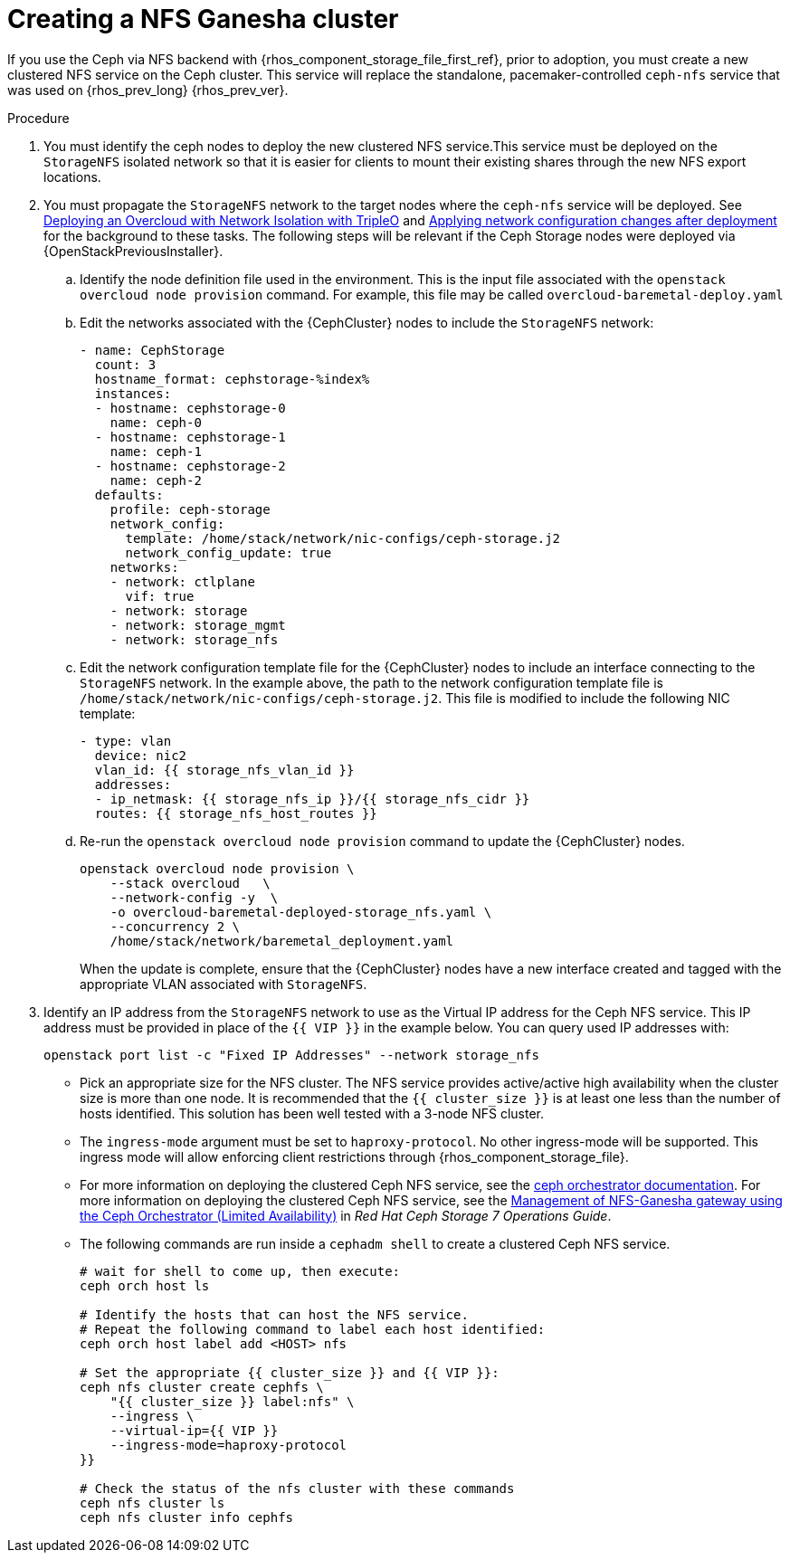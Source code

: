 [id="creating-a-ceph-nfs-cluster_{context}"]

= Creating a NFS Ganesha cluster

If you use the Ceph via NFS backend with {rhos_component_storage_file_first_ref}, prior to adoption, you must create a new clustered NFS service on the Ceph cluster. This service will replace the standalone, pacemaker-controlled `ceph-nfs` service that was used on {rhos_prev_long} {rhos_prev_ver}.

.Procedure

. You must identify the ceph nodes to deploy the new clustered NFS service.This service must be deployed on the `StorageNFS` isolated network so that
it is easier for clients to mount their existing shares through the new NFS
export locations.
. You must propagate the `StorageNFS` network to the target nodes
where the `ceph-nfs` service will be deployed. See link:https://docs.openstack.org/project-deploy-guide/tripleo-docs/wallaby/features/network_isolation.html#deploying-the-overcloud-with-network-isolation[Deploying
an Overcloud with Network Isolation with TripleO] and link:https://docs.openstack.org/project-deploy-guide/tripleo-docs/wallaby/post_deployment/updating_network_configuration_post_deployment.html[Applying
network configuration changes after deployment] for the background to these
tasks. The following steps will be relevant if the Ceph Storage nodes were
deployed via {OpenStackPreviousInstaller}.
.. Identify the node definition file used in the environment. This is
the input file associated with the `openstack overcloud node provision`
command. For example, this file may be called `overcloud-baremetal-deploy.yaml`
.. Edit the networks associated with the {CephCluster} nodes to include the
`StorageNFS` network:
+
[source,yaml]
----
- name: CephStorage
  count: 3
  hostname_format: cephstorage-%index%
  instances:
  - hostname: cephstorage-0
    name: ceph-0
  - hostname: cephstorage-1
    name: ceph-1
  - hostname: cephstorage-2
    name: ceph-2
  defaults:
    profile: ceph-storage
    network_config:
      template: /home/stack/network/nic-configs/ceph-storage.j2
      network_config_update: true
    networks:
    - network: ctlplane
      vif: true
    - network: storage
    - network: storage_mgmt
    - network: storage_nfs
----
.. Edit the network configuration template file for the {CephCluster} nodes
to include an interface connecting to the `StorageNFS` network. In the
example above, the path to the network configuration template file is
`/home/stack/network/nic-configs/ceph-storage.j2`. This file is modified
to include the following NIC template:
+
[source,yaml]
----
- type: vlan
  device: nic2
  vlan_id: {{ storage_nfs_vlan_id }}
  addresses:
  - ip_netmask: {{ storage_nfs_ip }}/{{ storage_nfs_cidr }}
  routes: {{ storage_nfs_host_routes }}
----
.. Re-run the `openstack overcloud node provision` command to update the
{CephCluster} nodes.
+
----
openstack overcloud node provision \
    --stack overcloud   \
    --network-config -y  \
    -o overcloud-baremetal-deployed-storage_nfs.yaml \
    --concurrency 2 \
    /home/stack/network/baremetal_deployment.yaml
----
+
When the update is complete, ensure that the {CephCluster} nodes have a
new interface created and tagged with the appropriate VLAN associated with
`StorageNFS`.

. Identify an IP address from the `StorageNFS` network to use as the Virtual IP
address for the Ceph NFS service. This IP address must be provided in place of
the `{{ VIP }}` in the example below. You can query used IP addresses with:
+
----
openstack port list -c "Fixed IP Addresses" --network storage_nfs
----
+
* Pick an appropriate size for the NFS cluster. The NFS service provides
active/active high availability when the cluster size is more than
one node. It is recommended that the ``{{ cluster_size }}`` is at least one
less than the number of hosts identified. This solution has been well tested
with a 3-node NFS cluster.
* The `ingress-mode` argument must be set to ``haproxy-protocol``. No other
ingress-mode will be supported. This ingress mode will allow enforcing client
restrictions through {rhos_component_storage_file}.
ifeval::["{build}" != "downstream"] 
* For more information on deploying the clustered Ceph NFS service, see the
link:https://docs.ceph.com/en/latest/cephadm/services/nfs/[ceph orchestrator
documentation].
endif::[]
ifeval::["{build}" != "upstream"] 
For more information on deploying the clustered Ceph NFS service, see the
link:https://access.redhat.com/documentation/en-us/red_hat_ceph_storage/7/html-single/operations_guide/index#management-of-nfs-ganesha-gateway-using-the-ceph-orchestrator[Management of NFS-Ganesha gateway using the Ceph Orchestrator (Limited Availability)] in _Red Hat Ceph Storage 7 Operations Guide_. 
endif::[]
//kgilliga: Confirm that we should link to the Ceph Operations Guide downstream.
* The following commands are run inside a `cephadm shell` to create a clustered
Ceph NFS service.
+
----

# wait for shell to come up, then execute:
ceph orch host ls

# Identify the hosts that can host the NFS service.
# Repeat the following command to label each host identified:
ceph orch host label add <HOST> nfs

# Set the appropriate {{ cluster_size }} and {{ VIP }}:
ceph nfs cluster create cephfs \
    "{{ cluster_size }} label:nfs" \
    --ingress \
    --virtual-ip={{ VIP }}
    --ingress-mode=haproxy-protocol
}}

# Check the status of the nfs cluster with these commands
ceph nfs cluster ls
ceph nfs cluster info cephfs
----
